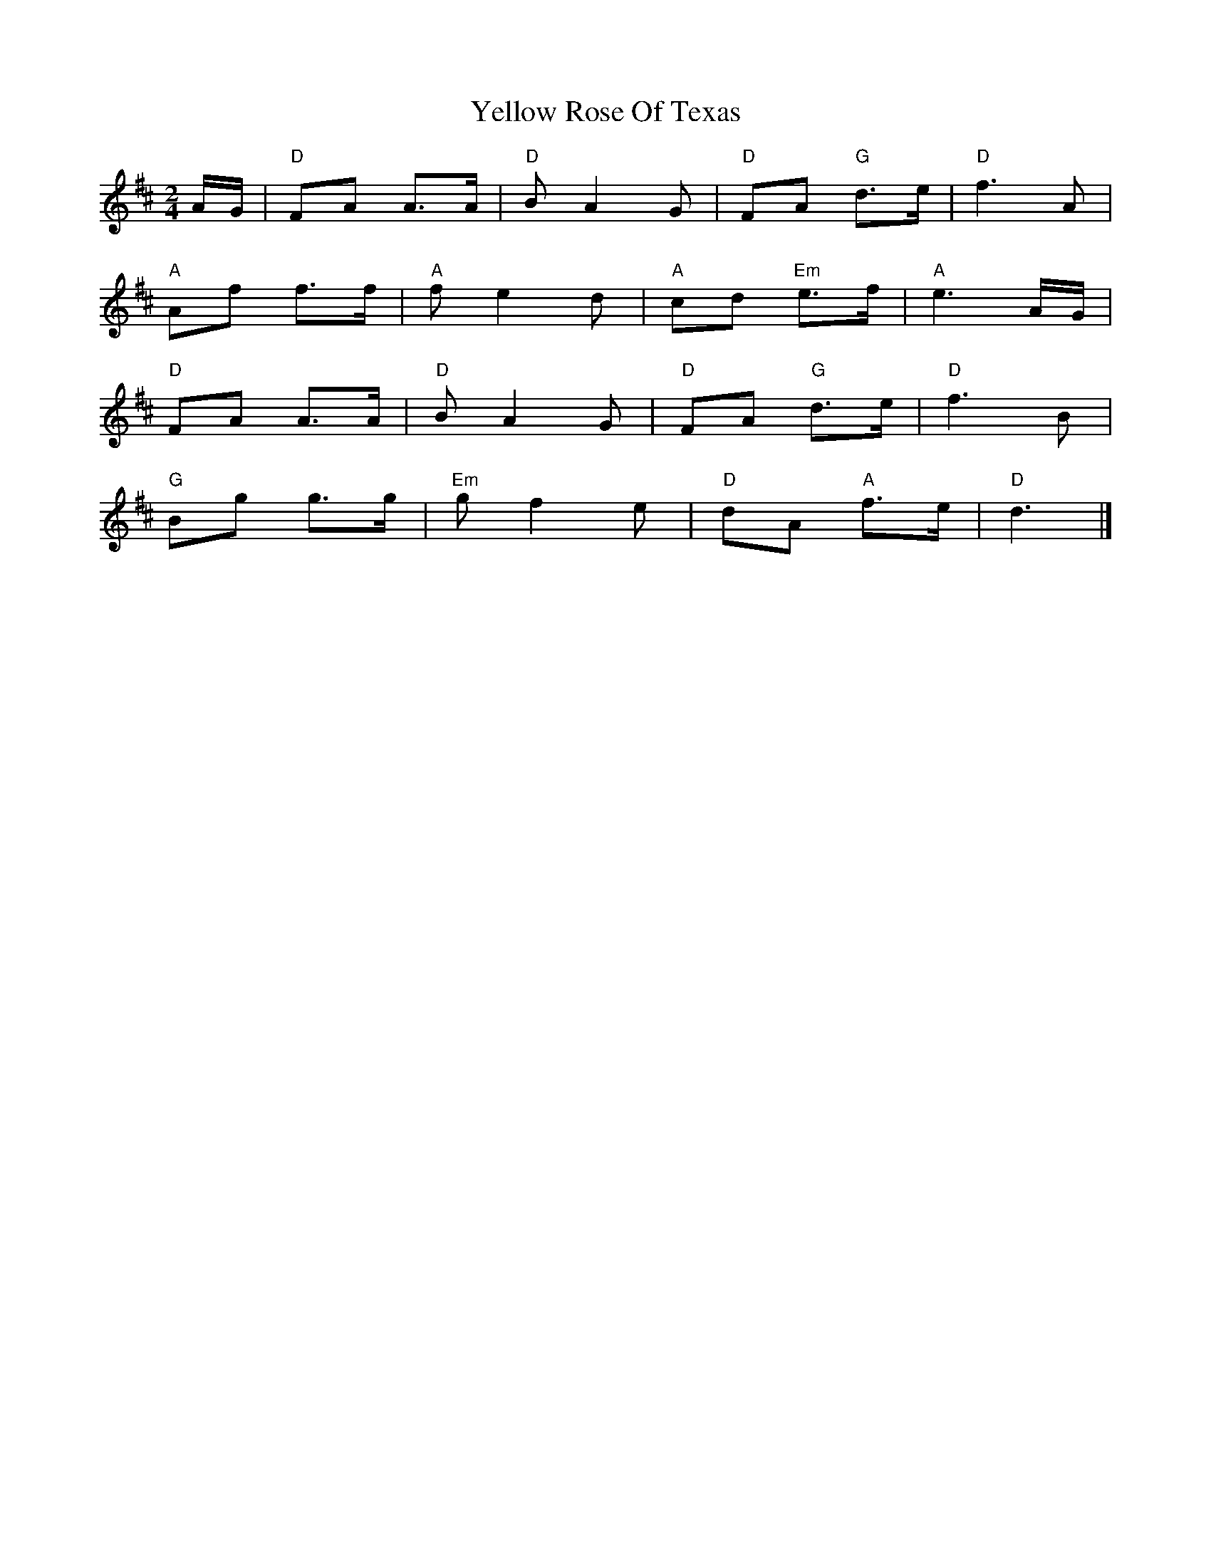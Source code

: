 X: 2
T: Yellow Rose Of Texas
Z: Mix O'Lydian
S: https://thesession.org/tunes/15072#setting27905
R: polka
M: 2/4
L: 1/8
K: Dmaj
A/G/ | "D" FA A>A | "D" B A2 G | "D" FA "G" d>e | "D" f3 A |
"A" Af f>f | "A" f e2 d | "A" cd "Em" e>f | "A" e3 A/G/ |
"D" FA A>A | "D" B A2 G | "D" FA "G" d>e | "D" f3 B |
"G" Bg g>g | "Em" g f2 e | "D" dA "A" f>e | "D" d3 |]
